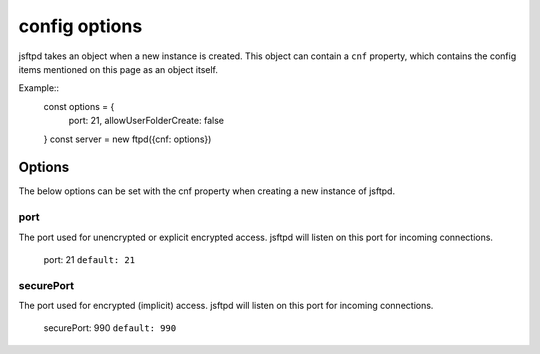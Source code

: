 config options
==============

jsftpd takes an object when a new instance is created. This object can contain a ``cnf`` property, which contains the config items mentioned on this page as an object itself.

Example::
    const options = {
        port: 21,
        allowUserFolderCreate: false
    }
    const server = new ftpd({cnf: options})

Options
-------

The below options can be set with the cnf property when creating a new instance of jsftpd.

port
~~~~
The port used for unencrypted or explicit encrypted access. jsftpd will listen on this port for incoming connections.

    port: 21
    ``default: 21``

securePort
~~~~~~~~~~
The port used for encrypted (implicit) access. jsftpd will listen on this port for incoming connections.

    securePort: 990
    ``default: 990``
